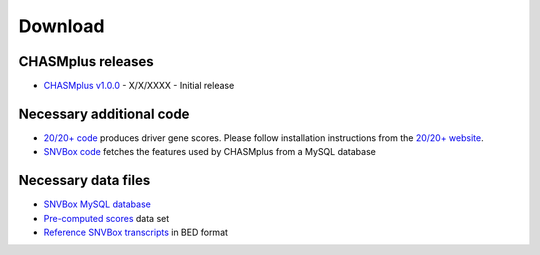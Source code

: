 .. _download-ref:

Download
========

CHASMplus releases
------------------

* `CHASMplus v1.0.0 <https://github.com/KarchinLab/CHASMplus/archive/v1.0.0.tar.gz>`_ - X/X/XXXX - Initial release


Necessary additional code
-------------------------

* `20/20+ code <https://github.com/KarchinLab/2020plus/releases>`_ produces driver gene scores. Please follow installation instructions from the `20/20+ website <http://2020plus.readthedocs.io/>`_.
* `SNVBox code <http://karchinlab.org/data/CHASMplus/SNVBox.tar.gz>`_ fetches the features used by CHASMplus from a MySQL database

Necessary data files
--------------------

* `SNVBox MySQL database <http://karchinlab.org/data/CHASMplus/SNVBox_chasmplus.sql.gz>`_
* `Pre-computed scores <http://karchinlab.org/data/2020+/scores.tar.gz>`_ data set
* `Reference SNVBox transcripts <http://karchinlab.org/data/2020+/snvboxGenes.bed>`_ in BED format
